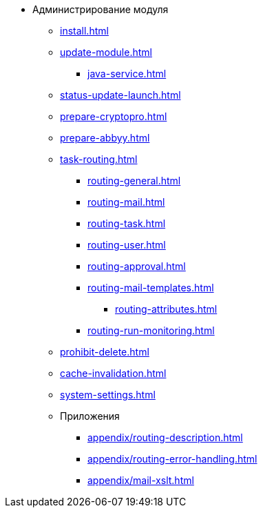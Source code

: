 * Администрирование модуля
** xref:install.adoc[]
** xref:update-module.adoc[]
// ** xref:.worker.adoc[]
*** xref:java-service.adoc[]
** xref:status-update-launch.adoc[]
** xref:prepare-cryptopro.adoc[]
** xref:prepare-abbyy.adoc[]
** xref:task-routing.adoc[]
*** xref:routing-general.adoc[]
*** xref:routing-mail.adoc[]
*** xref:routing-task.adoc[]
*** xref:routing-user.adoc[]
*** xref:routing-approval.adoc[]
*** xref:routing-mail-templates.adoc[]
**** xref:routing-attributes.adoc[]
*** xref:routing-run-monitoring.adoc[]
** xref:prohibit-delete.adoc[]
** xref:cache-invalidation.adoc[]
** xref:system-settings.adoc[]
** Приложения
*** xref:appendix/routing-description.adoc[]
*** xref:appendix/routing-error-handling.adoc[]
*** xref:appendix/mail-xslt.adoc[]
